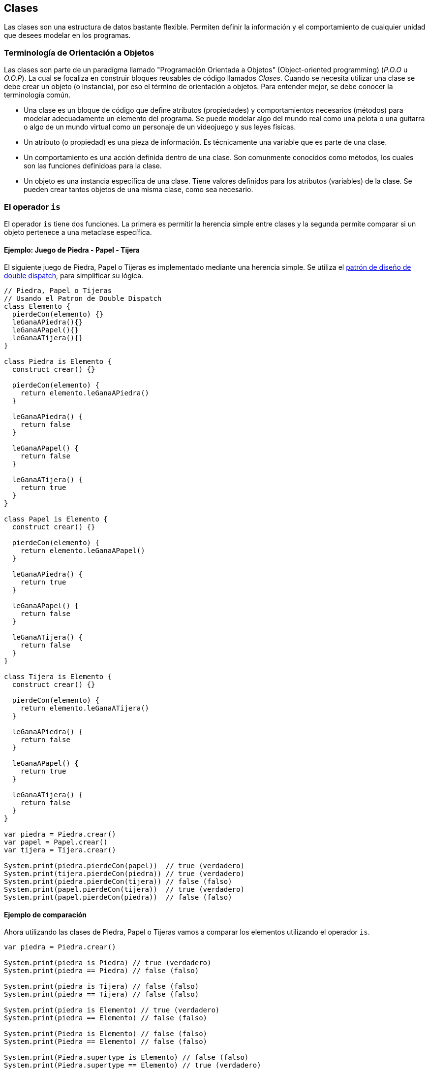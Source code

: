 ## Clases

Las clases son una estructura de datos bastante flexible. Permiten definir la información y el comportamiento de cualquier unidad que desees modelar en los programas.


### Terminología de Orientación a Objetos

Las clases son parte de un paradígma llamado "Programación Orientada a Objetos" (Object-oriented programming) (_P.O.O_ u _O.O.P_). La cual se focaliza en construir bloques reusables de código llamados _Clases_. Cuando se necesita utilizar una clase se debe crear un objeto (o instancia), por eso el término de orientación a objetos. Para entender mejor, se debe conocer la terminología común.

- Una clase es un bloque de código que define atributos (propiedades) y comportamientos necesarios (métodos) para modelar adecuadamente un elemento del programa. Se puede modelar algo del mundo real como una pelota o una guitarra o algo de un mundo virtual como un personaje de un videojuego y sus leyes físicas.

- Un atributo (o propiedad) es una pieza de información. Es técnicamente una variable que es parte de una clase.

- Un comportamiento es una acción definida dentro de una clase. Son comunmente conocidos como métodos, los cuales son las funciones definidoas para la clase.

- Un objeto es una instancia específica de una clase. Tiene valores definidos para los atributos (variables) de la clase. Se pueden crear tantos objetos de una misma clase, como sea necesario.

### El operador `is`

El operador `is` tiene dos funciones. La primera es permitir la herencia simple entre clases
y la segunda permite comparar si un objeto pertenece a una metaclase específica.

#### Ejemplo: Juego de Piedra - Papel - Tijera

El siguiente juego de Piedra, Papel o Tijeras es implementado mediante
una herencia simple. Se utiliza el https://lostechies.com/jimmybogard/2010/03/30/strengthening-your-domain-the-double-dispatch-pattern/[patrón de diseño de double dispatch], para simplificar su lógica.

```js
// Piedra, Papel o Tijeras
// Usando el Patron de Double Dispatch
class Elemento {
  pierdeCon(elemento) {}
  leGanaAPiedra(){}
  leGanaAPapel(){}
  leGanaATijera(){}
}

class Piedra is Elemento {
  construct crear() {}

  pierdeCon(elemento) {
    return elemento.leGanaAPiedra()
  }
  
  leGanaAPiedra() {
    return false
  }
  
  leGanaAPapel() {
    return false
  }
  
  leGanaATijera() {
    return true
  }
}

class Papel is Elemento {
  construct crear() {}

  pierdeCon(elemento) {
    return elemento.leGanaAPapel()
  }
  
  leGanaAPiedra() {
    return true
  }
  
  leGanaAPapel() {
    return false
  }
  
  leGanaATijera() {
    return false
  }
}

class Tijera is Elemento {
  construct crear() {}

  pierdeCon(elemento) {
    return elemento.leGanaATijera()
  }
  
  leGanaAPiedra() {
    return false
  }
  
  leGanaAPapel() {
    return true
  }
  
  leGanaATijera() {
    return false
  }
}

var piedra = Piedra.crear()
var papel = Papel.crear()
var tijera = Tijera.crear()

System.print(piedra.pierdeCon(papel))  // true (verdadero)
System.print(tijera.pierdeCon(piedra)) // true (verdadero)
System.print(piedra.pierdeCon(tijera)) // false (falso)
System.print(papel.pierdeCon(tijera))  // true (verdadero)
System.print(papel.pierdeCon(piedra))  // false (falso)
```

#### Ejemplo de comparación

Ahora utilizando las clases de Piedra, Papel o Tijeras vamos a comparar los elementos
utilizando el operador `is`.

```js
var piedra = Piedra.crear()

System.print(piedra is Piedra) // true (verdadero)
System.print(piedra == Piedra) // false (falso)

System.print(piedra is Tijera) // false (falso)
System.print(piedra == Tijera) // false (falso)

System.print(piedra is Elemento) // true (verdadero)
System.print(piedra == Elemento) // false (falso)

System.print(Piedra is Elemento) // false (falso)
System.print(Piedra == Elemento) // false (falso)

System.print(Piedra.supertype is Elemento) // false (falso)
System.print(Piedra.supertype == Elemento) // true (verdadero)
```

Analizando los resultados verdaderos:

- `(piedra is Piedra)`: Verdadero puesto que el objeto _piedra_ es una instancia de la clase _Piedra_.
- `(piedra is Elemento)`: Verdadero puesto que el objeto _piedra_ es una instancia de la clase _Piedra_ y ésta a su vez hereda de _Elemento_.
- `(Piedra.supertype == Elemento)`: Verdadero puesto que el super tipo de _Piedra_ es la misma referencia a la clase _Elemento_.

Analizando los resultados falsos:

- `(piedra == Piedra)`: Falso puesto que el objeto _piedra_ no tiene la misma referencia que la clase _Piedra_.
- `(piedra is Tijera)`: Falso puesto que el objeto _piedra_ no es una instancia de la clase _Tijera_.
- `(piedra == Tijera)`: Falso puesto que el objeto _piedra_ no tiene la misma referencia que la clase _Tijera_.
- `(piedra == Elemento)`: Falso puesto que el objeto _piedra_ no tiene la misma referencia que la clase _Elemento_.
- `(Piedra is Elemento)`: Falso puesto que la clase _Piedra_ no es una instancia de la clase _Elemento_.
- `(Piedra == Elemento)`: Falso puesto que la clase _Piedra_ no es una referencia a la clase _Elemento_.
- `(Piedra.supertype is Elemento)`: Falso pues que el super tipo de _Piedra_ no hereda de _Elemento_ (ya que el super tipo de _Piedra_ es _Elemento_).

#### Ejemplo: Sobrecarga del operador

Podemos sobrecargar el operador `is` en nuestras clases y "ocultar" su real naturaleza.
Normalmente podría ser usado para reemplazar las clases básicas (_String_, _Num_, _Bool_, _Fn_, _Fiber_, _Map_, _List_, _Null_, entre otras)
y permitir su extensión. Recordemos que en _Wren_ no se puede heredar desde estas clases debido al problema de https://es.wikipedia.org/wiki/Reentrancia_(inform%C3%A1tica)[_Reentrancia_] (_Wren_ no tiene esta capacidad).

Usarlo de esta forma no es común y solo se ha puesto a modo de ejemplo.

```js
class Original {}

class Extendida {
  construct nueva() {}
  
  is(otra) {otra == Original}

  type {Original}
  static supertype {Original}
}

var instancia = Extendida.nueva()

System.print(instancia is Original) // true (verdadero)
System.print(instancia is Extendida) // false (falso)
System.print(instancia.type) // Original
System.print(Extendida.supertype) // Original
```
